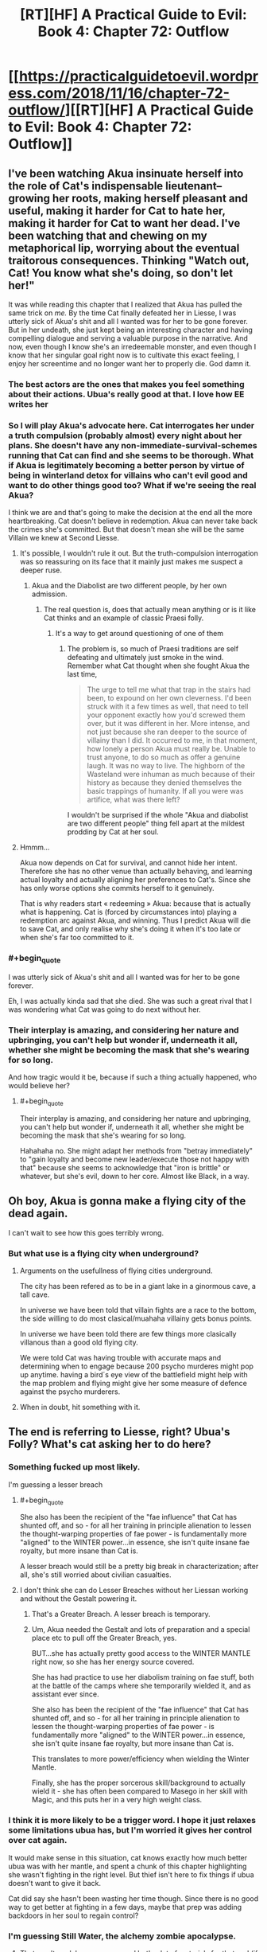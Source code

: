 #+TITLE: [RT][HF] A Practical Guide to Evil: Book 4: Chapter 72: Outflow

* [[https://practicalguidetoevil.wordpress.com/2018/11/16/chapter-72-outflow/][[RT][HF] A Practical Guide to Evil: Book 4: Chapter 72: Outflow]]
:PROPERTIES:
:Author: Zayits
:Score: 76
:DateUnix: 1542344508.0
:END:

** I've been watching Akua insinuate herself into the role of Cat's indispensable lieutenant--growing her roots, making herself pleasant and useful, making it harder for Cat to hate her, making it harder for Cat to want her dead. I've been watching that and chewing on my metaphorical lip, worrying about the eventual traitorous consequences. Thinking "Watch out, Cat! You know what she's doing, so don't let her!"

It was while reading this chapter that I realized that Akua has pulled the same trick on /me./ By the time Cat finally defeated her in Liesse, I was utterly sick of Akua's shit and all I wanted was for her to be gone forever. But in her undeath, she just kept being an interesting character and having compelling dialogue and serving a valuable purpose in the narrative. And now, even though I know she's an irredeemable monster, and even though I know that her singular goal right now is to cultivate this exact feeling, I enjoy her screentime and no longer want her to properly die. God damn it.
:PROPERTIES:
:Author: CeruleanTresses
:Score: 54
:DateUnix: 1542347457.0
:END:

*** The best actors are the ones that makes you *feel* something about their actions. Ubua's really good at that. I love how EE writes her
:PROPERTIES:
:Author: Morghus
:Score: 25
:DateUnix: 1542348767.0
:END:


*** So I will play Akua's advocate here. Cat interrogates her under a truth compulsion (probably almost) every night about her plans. She doesn't have any non-immediate-survival-schemes running that Cat can find and she seems to be thorough. What if Akua is legitimately becoming a better person by virtue of being in winterland detox for villains who can't evil good and want to do other things good too? What if we're seeing the real Akua?

I think we are and that's going to make the decision at the end all the more heartbreaking. Cat doesn't believe in redemption. Akua can never take back the crimes she's committed. But that doesn't mean she will be the same Villain we knew at Second Liesse.
:PROPERTIES:
:Author: onlynega
:Score: 11
:DateUnix: 1542379419.0
:END:

**** It's possible, I wouldn't rule it out. But the truth-compulsion interrogation was so reassuring on its face that it mainly just makes me suspect a deeper ruse.
:PROPERTIES:
:Author: CeruleanTresses
:Score: 16
:DateUnix: 1542379595.0
:END:

***** Akua and the Diabolist are two different people, by her own admission.
:PROPERTIES:
:Author: Ardvarkeating101
:Score: 14
:DateUnix: 1542381646.0
:END:

****** The real question is, does that actually mean anything or is it like Cat thinks and an example of classic Praesi folly.
:PROPERTIES:
:Author: LordSwedish
:Score: 3
:DateUnix: 1542420808.0
:END:

******* It's a way to get around questioning of one of them
:PROPERTIES:
:Author: Ardvarkeating101
:Score: 2
:DateUnix: 1542420957.0
:END:

******** The problem is, so much of Praesi traditions are self defeating and ultimately just smoke in the wind. Remember what Cat thought when she fought Akua the last time,

#+begin_quote
  The urge to tell me what that trap in the stairs had been, to expound on her own cleverness. I'd been struck with it a few times as well, that need to tell your opponent exactly how you'd screwed them over, but it was different in her. More intense, and not just because she ran deeper to the source of villainy than I did. It occurred to me, in that moment, how lonely a person Akua must really be. Unable to trust anyone, to do so much as offer a genuine laugh. It was no way to live. The highborn of the Wasteland were inhuman as much because of their history as because they denied themselves the basic trappings of humanity. If all you were was artifice, what was there left?
#+end_quote

I wouldn't be surprised if the whole "Akua and diabolist are two different people" thing fell apart at the mildest prodding by Cat at her soul.
:PROPERTIES:
:Author: LordSwedish
:Score: 3
:DateUnix: 1542422439.0
:END:


**** Hmmm...

Akua now depends on Cat for survival, and cannot hide her intent. Therefore she has no other venue than actually behaving, and learning actual loyalty and actually aligning her preferences to Cat's. Since she has only worse options she commits herself to it genuinely.

That is why readers start « redeeming » Akua: because that is actually what is happening. Cat is (forced by circumstances into) playing a redemption arc against Akua, and winning. Thus I predict Akua will die to save Cat, and only realise why she's doing it when it's too late or when she's far too committed to it.
:PROPERTIES:
:Author: JesradSeraph
:Score: 2
:DateUnix: 1542455897.0
:END:


*** #+begin_quote
  I was utterly sick of Akua's shit and all I wanted was for her to be gone forever.
#+end_quote

Eh, I was actually kinda sad that she died. She was such a great rival that I was wondering what Cat was going to do next without her.
:PROPERTIES:
:Author: NZPIEFACE
:Score: 10
:DateUnix: 1542354784.0
:END:


*** Their interplay is amazing, and considering her nature and upbringing, you can't help but wonder if, underneath it all, whether she might be becoming the mask that she's wearing for so long.

And how tragic would it be, because if such a thing actually happened, who would believe her?
:PROPERTIES:
:Author: cyberdsaiyan
:Score: 2
:DateUnix: 1542368899.0
:END:

**** #+begin_quote
  Their interplay is amazing, and considering her nature and upbringing, you can't help but wonder if, underneath it all, whether she might be becoming the mask that she's wearing for so long.
#+end_quote

Hahahaha no. She might adapt her methods from "betray immediately" to "gain loyalty and become new leader/execute those not happy with that" because she seems to acknowledge that "iron is brittle" or whatever, but she's evil, down to her core. Almost like Black, in a way.
:PROPERTIES:
:Author: Ardvarkeating101
:Score: 2
:DateUnix: 1542381590.0
:END:


** Oh boy, Akua is gonna make a flying city of the dead again.

I can't wait to see how this goes terribly wrong.
:PROPERTIES:
:Author: RUGDelverOP
:Score: 23
:DateUnix: 1542345109.0
:END:

*** But what use is a flying city when underground?
:PROPERTIES:
:Author: sharikak54
:Score: 9
:DateUnix: 1542350324.0
:END:

**** Arguments on the usefullness of flying cities underground.

The city has been refered as to be in a giant lake in a ginormous cave, a tall cave.

In universe we have been told that villain fights are a race to the bottom, the side willing to do most clasical/muahaha villainy gets bonus points.

In universe we have been told there are few things more clasically villanous than a good old flying city.

We were told Cat was having trouble with accurate maps and determining when to engage because 200 psycho murderes might pop up anytime. having a bird´s eye view of the battlefield might help with the map problem and flying might give her some measure of defence against the psycho murderers.
:PROPERTIES:
:Author: panchoadrenalina
:Score: 23
:DateUnix: 1542364480.0
:END:


**** When in doubt, hit something with it.
:PROPERTIES:
:Author: RUGDelverOP
:Score: 3
:DateUnix: 1542372315.0
:END:


** The end is referring to Liesse, right? Ubua's Folly? What's cat asking her to do here?
:PROPERTIES:
:Author: linknmike
:Score: 13
:DateUnix: 1542345906.0
:END:

*** Something fucked up most likely.

I'm guessing a lesser breach
:PROPERTIES:
:Author: PotentiallySarcastic
:Score: 25
:DateUnix: 1542346021.0
:END:

**** #+begin_quote
  She also has been the recipient of the "fae influence" that Cat has shunted off, and so - for all her training in principle alienation to lessen the thought-warping properties of fae power - is fundamentally more "aligned" to the WINTER power...in essence, she isn't quite insane fae royalty, but more insane than Cat is.
#+end_quote

A lesser breach would still be a pretty big break in characterization; after all, she's still worried about civilian casualties.
:PROPERTIES:
:Author: somerando11
:Score: 5
:DateUnix: 1542414379.0
:END:


**** I don't think she can do Lesser Breaches without her Liessan working and without the Gestalt powering it.
:PROPERTIES:
:Author: cyberdsaiyan
:Score: 4
:DateUnix: 1542346350.0
:END:

***** That's a Greater Breach. A lesser breach is temporary.
:PROPERTIES:
:Author: PotentiallySarcastic
:Score: 22
:DateUnix: 1542346686.0
:END:


***** Um, Akua needed the Gestalt and lots of preparation and a special place etc to pull off the Greater Breach, yes.

BUT...she has actually pretty good access to the WINTER MANTLE right now, so she has her energy source covered.

She has had practice to use her diabolism training on fae stuff, both at the battle of the camps where she temporarily wielded it, and as assistant ever since.

She also has been the recipient of the "fae influence" that Cat has shunted off, and so - for all her training in principle alienation to lessen the thought-warping properties of fae power - is fundamentally more "aligned" to the WINTER power...in essence, she isn't quite insane fae royalty, but more insane than Cat is.

This translates to more power/efficiency when wielding the Winter Mantle.

Finally, she has the proper sorcerous skill/background to actually wield it - she has often been compared to Masego in her skill with Magic, and this puts her in a very high weight class.
:PROPERTIES:
:Author: IgnatiusFlamel
:Score: 6
:DateUnix: 1542353680.0
:END:


*** I think it is more likely to be a trigger word. I hope it just relaxes some limitations ubua has, but I'm worried it gives her control over cat again.

It would make sense in this situation, cat knows exactly how much better ubua was with her mantle, and spent a chunk of this chapter highlighting she wasn't fighting in the right level. But thief isn't here to fix things if ubua doesn't want to give it back.

Cat did say she hasn't been wasting her time though. Since there is no good way to get better at fighting in a few days, maybe that prep was adding backdoors in her soul to regain control?
:PROPERTIES:
:Author: rumblestiltsken
:Score: 3
:DateUnix: 1542489664.0
:END:


*** I'm guessing Still Water, the alchemy zombie apocalypse.
:PROPERTIES:
:Author: werafdsaew
:Score: 3
:DateUnix: 1542350806.0
:END:

**** That won't work because you need both a lot of materials for that and (if I remember correctly) several months of poisoning.
:PROPERTIES:
:Author: LordGoldenroot
:Score: 10
:DateUnix: 1542353063.0
:END:


**** Still Water required specific alchemical reagents which Cat doesn't have.
:PROPERTIES:
:Author: tavitavarus
:Score: 2
:DateUnix: 1542376059.0
:END:


**** This was my first thought. Specifically, Cat doesn't know how to make those ice zombies. Cat could have the entire city fighting each other for days, and then all of the dead rise up and start attacking drow who aren't prepared for it.
:PROPERTIES:
:Author: somerando11
:Score: 1
:DateUnix: 1542366959.0
:END:


** [[http://topwebfiction.com/vote.php?for=a-practical-guide-to-evil][Vote for A Practical Guide to Evil on TopWebFiction!]]

Character contest continues, Juniper vs Warlock. [[https://www.strawpoll.me/16852975?fbclid=IwAR3UaE1yMW0pBbzoLOLjGzBa9oVsmblpwYophs1BZTZj_JYmeDsj3ElAXbE][Link to the vote.]]
:PROPERTIES:
:Author: Zayits
:Score: 3
:DateUnix: 1542345074.0
:END:


** After three chapters of build up, I think this battle is going to be enormous. It might even be the end of this arc.
:PROPERTIES:
:Author: tavitavarus
:Score: 2
:DateUnix: 1542392345.0
:END:
